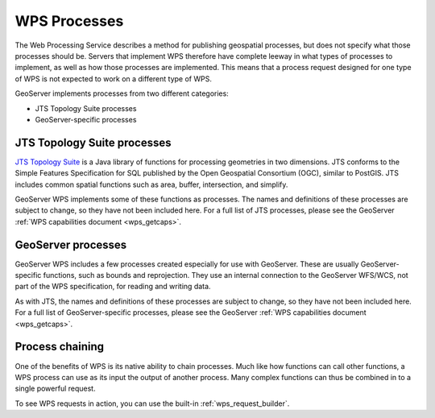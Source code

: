 .. _wps_processes:

WPS Processes
=============

The Web Processing Service describes a method for publishing geospatial processes, but does not specify what those processes should be.  Servers that implement WPS therefore have complete leeway in what types of processes to implement, as well as how those processes are implemented.  This means that a process request designed for one type of WPS is not expected to work on a different type of WPS.

GeoServer implements processes from two different categories:

* JTS Topology Suite processes
* GeoServer-specific processes

JTS Topology Suite processes
----------------------------

`JTS Topology Suite <http://tsusiatsoftware.net/jts/main.html>`_ is a Java library of functions for processing geometries in two dimensions.  JTS conforms to the Simple Features Specification for SQL published by the Open Geospatial Consortium (OGC), similar to PostGIS.  JTS includes common spatial functions such as area, buffer, intersection, and simplify.

GeoServer WPS implements some of these functions as processes.  The names and definitions of these processes are subject to change, so they have not been included here.  For a full list of JTS processes, please see the GeoServer :ref:`WPS capabilities document <wps_getcaps>`.

GeoServer processes
-------------------

GeoServer WPS includes a few processes created especially for use with GeoServer.  These are usually GeoServer-specific functions, such as bounds and reprojection.  They use an internal connection to the GeoServer WFS/WCS, not part of the WPS specification, for reading and writing data.

As with JTS, the names and definitions of these processes are subject to change, so they have not been included here.  For a full list of GeoServer-specific processes, please see the GeoServer :ref:`WPS capabilities document <wps_getcaps>`.

Process chaining
----------------

One of the benefits of WPS is its native ability to chain processes.  Much like how functions can call other functions, a WPS process can use as its input the output of another process.  Many complex functions can thus be combined in to a single powerful request.

To see WPS requests in action, you can use the built-in :ref:`wps_request_builder`.
